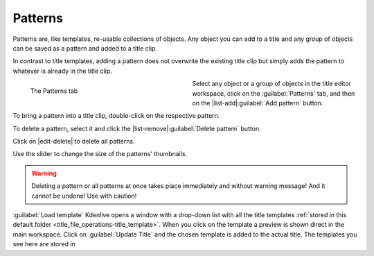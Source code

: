 .. meta::
   :description: Kdenlive Documentation - Title Patterns
   :keywords: KDE, Kdenlive, documentation, user manual, video editor, open source, free, learn, easy, titles, title clip, shapes, rectangle, ellipse, patterns

.. metadata-placeholder

   :authors: - Bernd Jordan (https://discuss.kde.org/u/berndmj)
             - Eugen Mohr

   :license: Creative Commons License SA 4.0



========
Patterns
========

Patterns are, like templates, re-usable collections of objects. Any object you can add to a title and any group of objects can be saved as a pattern and added to a title clip.

In contrast to title templates, adding a pattern does not overwrite the existing title clip but simply adds the pattern to whatever is already in the title clip.

.. figure:: /images/titles_and_graphics/title-patterns-2508.webp
   :width: 360px
   :figwidth: 360px
   :align: left
   
   The Patterns tab
   
Select any object or a group of objects in the title editor workspace, click on the :guilabel:`Patterns` tab, and then on the |list-add|\ :guilabel:`Add pattern` button.

To bring a pattern into a title clip, double-click on the respective pattern.

To delete a pattern, select it and click the |list-remove|\ :guilabel:`Delete pattern` button.

Click on |edit-delete| to delete all patterns.

Use the slider to change the size of the patterns' thumbnails.

.. warning:: 
   Deleting a pattern or all patterns at once takes place immediately and without warning message! And it cannot be undone! Use with caution!


.. _title-editor_load-template:

:guilabel:`Load template` Kdenlive opens a window with a drop-down list with all the title templates :ref:`stored in this default folder <title_file_operations-title_template>`. When you click on the template a preview is shown direct in the main workspace. Click on :guilabel:`Update Title` and the chosen template is added to the actual title.   The templates you see here are stored in 
   